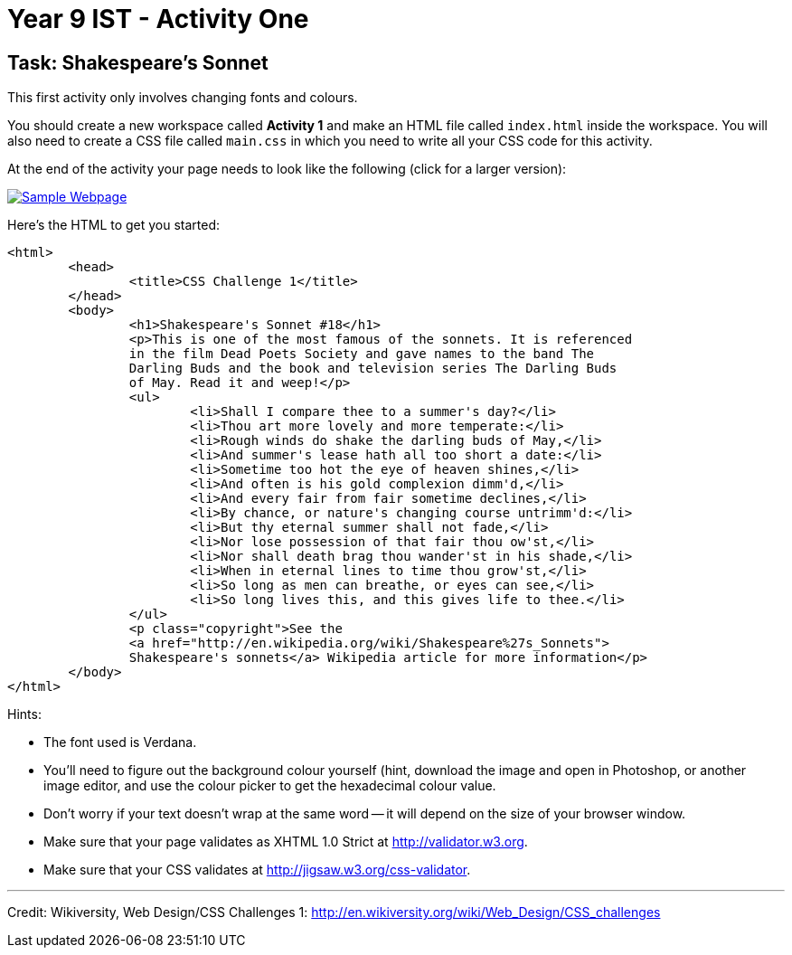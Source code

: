 :page-layout: standard
:page-title: Year 9 IST - Activity One
:icons: font

= Year 9 IST - Activity One =

== Task: Shakespeare's Sonnet ==

This first activity only involves changing fonts and colours.

You should create a new workspace called *Activity 1* and make an HTML file called `index.html` inside the workspace. You will also need to create a CSS file called `main.css` in which you need to write all your CSS code for this activity.

At the end of the activity your page needs to look like the following (click for a larger version):

image::activity1_thumb.png[Sample Webpage, link="activity1.png"]

Here's the HTML to get you started:

....
<html>
	<head>
		<title>CSS Challenge 1</title>
	</head>
	<body>
		<h1>Shakespeare's Sonnet #18</h1>
		<p>This is one of the most famous of the sonnets. It is referenced
		in the film Dead Poets Society and gave names to the band The
		Darling Buds and the book and television series The Darling Buds
		of May. Read it and weep!</p>
		<ul>
			<li>Shall I compare thee to a summer's day?</li>
			<li>Thou art more lovely and more temperate:</li>
			<li>Rough winds do shake the darling buds of May,</li>
			<li>And summer's lease hath all too short a date:</li>
			<li>Sometime too hot the eye of heaven shines,</li>
			<li>And often is his gold complexion dimm'd,</li>
			<li>And every fair from fair sometime declines,</li>
			<li>By chance, or nature's changing course untrimm'd:</li>
			<li>But thy eternal summer shall not fade,</li>
			<li>Nor lose possession of that fair thou ow'st,</li>
			<li>Nor shall death brag thou wander'st in his shade,</li>
			<li>When in eternal lines to time thou grow'st,</li>
			<li>So long as men can breathe, or eyes can see,</li>
			<li>So long lives this, and this gives life to thee.</li>
		</ul>
		<p class="copyright">See the
		<a href="http://en.wikipedia.org/wiki/Shakespeare%27s_Sonnets">
		Shakespeare's sonnets</a> Wikipedia article for more information</p>
	</body>
</html>
....

Hints:

* The font used is Verdana.
* You'll need to figure out the background colour yourself (hint, download the image and open in Photoshop, or another image editor, and use the colour picker to get the hexadecimal colour value.
* Don't worry if your text doesn't wrap at the same word -- it will depend on the size of your browser window.
* Make sure that your page validates as XHTML 1.0 Strict at http://validator.w3.org[http://validator.w3.org^].
* Make sure that your CSS validates at http://jigsaw.w3.org/css-validator[http://jigsaw.w3.org/css-validator^].

'''

[footnote]##Credit: Wikiversity, Web Design/CSS Challenges 1: http://en.wikiversity.org/wiki/Web_Design/CSS_challenges[http://en.wikiversity.org/wiki/Web_Design/CSS_challenges^]##
